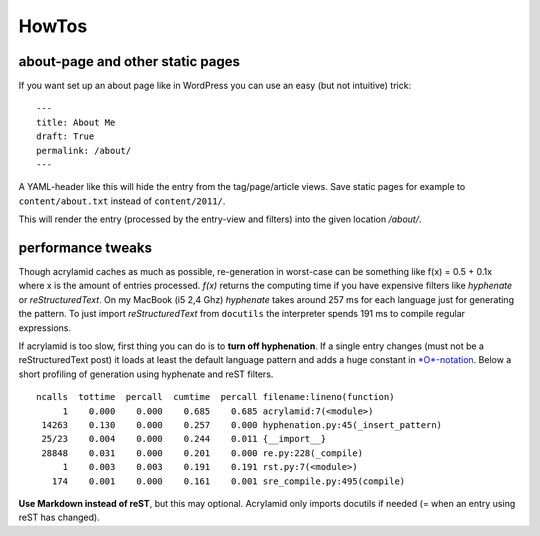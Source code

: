 HowTos
======

about-page and other static pages
*********************************

If you want set up an about page like in WordPress you can
use an easy (but not intuitive) trick:

::

	---
	title: About Me
	draft: True
	permalink: /about/
	---

A YAML-header like this will hide the entry from the tag/page/article
views. Save static pages for example to ``content/about.txt`` instead
of ``content/2011/``.

This will render the entry (processed by the entry-view
and filters) into the given location */about/*.

performance tweaks
******************

Though acrylamid caches as much as possible, re-generation in worst-case can
be something like f(x) = 0.5 + 0.1x where x is the amount of entries
processed. *f(x)* returns the computing time if you have expensive
filters like *hyphenate* or *reStructuredText*.
On my MacBook (i5 2,4 Ghz) *hyphenate* takes around 257 ms for each language
just for generating the pattern. To just import *reStructuredText* from
``docutils`` the interpreter spends 191 ms to compile regular expressions.

If acrylamid is too slow, first thing you can do is to **turn off
hyphenation**. If a single entry changes (must not be a reStructuredText post)
it loads at least the default language pattern and adds a huge constant in
`*O*-notation <https://en.wikipedia.org/wiki/Big_O_notation>`_. Below a short
profiling of generation using hyphenate and reST filters.

::
    
    ncalls  tottime  percall  cumtime  percall filename:lineno(function)
         1    0.000    0.000    0.685    0.685 acrylamid:7(<module>)
     14263    0.130    0.000    0.257    0.000 hyphenation.py:45(_insert_pattern)
     25/23    0.004    0.000    0.244    0.011 {__import__}
     28848    0.031    0.000    0.201    0.000 re.py:228(_compile)
         1    0.003    0.003    0.191    0.191 rst.py:7(<module>)
       174    0.001    0.000    0.161    0.001 sre_compile.py:495(compile)

**Use Markdown instead of reST**, but this may optional. Acrylamid only
imports docutils if needed (= when an entry using reST has changed).